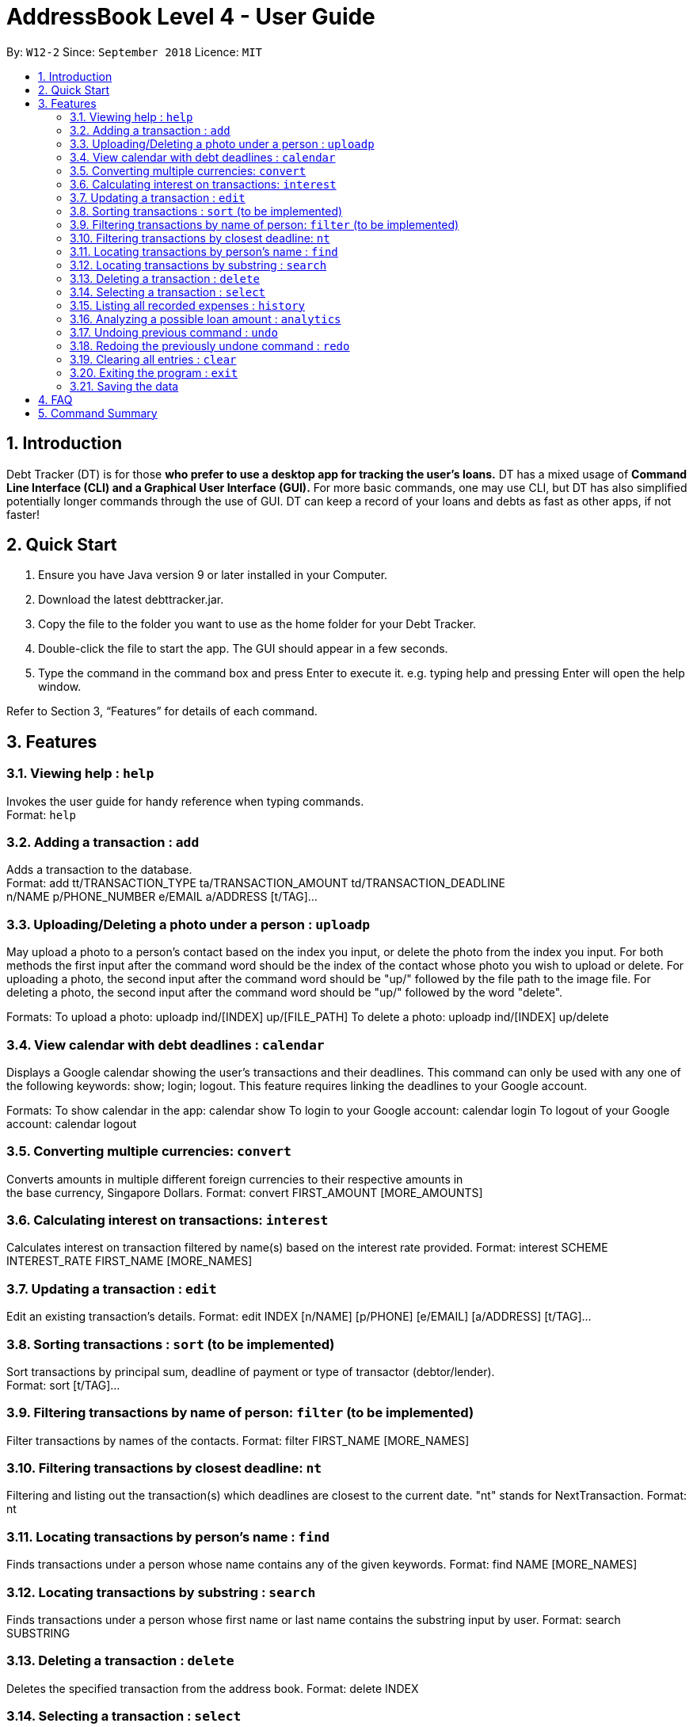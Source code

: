 = AddressBook Level 4 - User Guide
:site-section: UserGuide
:toc:
:toc-title:
:toc-placement: preamble
:sectnums:
:imagesDir: images
:stylesDir: stylesheets
:xrefstyle: full
:experimental:
ifdef::env-github[]
:tip-caption: :bulb:
:note-caption: :information_source:
endif::[]
:repoURL: https://github.com/se-edu/addressbook-level4

By: `W12-2`      Since: `September 2018`       Licence: `MIT`

== Introduction

Debt Tracker (DT) is for those *who prefer to use a desktop app for tracking the user’s loans.*
DT has a mixed usage of *Command Line Interface (CLI) and a Graphical User Interface (GUI).*
For more basic commands, one may use CLI, but DT has also simplified potentially longer commands through the use of GUI.
DT can keep a record of your loans and debts as fast as other apps, if not faster!

== Quick Start

1. Ensure you have Java version 9 or later installed in your Computer.
2. Download the latest debttracker.jar.
3. Copy the file to the folder you want to use as the home folder for your Debt Tracker.
4. Double-click the file to start the app. The GUI should appear in a few seconds.
5. Type the command in the command box and press Enter to execute it. e.g. typing help and pressing Enter
   will open the help window.

Refer to Section 3, “Features” for details of each command.


[[Features]]
== Features

=== Viewing help : `help`

Invokes the user guide for handy reference when typing commands. +
Format: `help`

=== Adding a transaction : `add`

Adds a transaction to the database. +
Format: add tt/TRANSACTION_TYPE ta/TRANSACTION_AMOUNT td/TRANSACTION_DEADLINE +
n/NAME p/PHONE_NUMBER e/EMAIL a/ADDRESS [t/TAG]…​

=== Uploading/Deleting a photo under a person : `uploadp`

May upload a photo to a person’s contact based on the index you input, or delete the photo from the index you input.
For both methods the first input after the command word should be the index of the contact whose photo you wish to
upload or delete.
For uploading a photo, the second input after the command word should be "up/" followed by the file path to the image
file.
For deleting a photo, the second input after the command word should be "up/" followed by the word "delete".

Formats:
To upload a photo: uploadp ind/[INDEX] up/[FILE_PATH]
To delete a photo: uploadp ind/[INDEX] up/delete

=== View calendar with debt deadlines : `calendar`

Displays a Google calendar showing the user's transactions and their deadlines.
This command can only be used with any one of the following keywords: show; login; logout.
This feature requires linking the deadlines to your Google account.

Formats:
To show calendar in the app: calendar show
To login to your Google account: calendar login
To logout of your Google account: calendar logout

=== Converting multiple currencies: `convert`

Converts amounts in multiple different foreign currencies to their respective amounts in +
the base currency, Singapore Dollars.
Format: convert FIRST_AMOUNT [MORE_AMOUNTS]

=== Calculating interest on transactions: `interest`

Calculates interest on transaction filtered by name(s) based on the interest rate provided.
Format: interest SCHEME INTEREST_RATE FIRST_NAME [MORE_NAMES]

=== Updating a transaction : `edit`

Edit an existing transaction’s details.
Format: edit INDEX [n/NAME] [p/PHONE] [e/EMAIL] [a/ADDRESS] [t/TAG]…​

=== Sorting transactions : `sort` (to be implemented)

Sort transactions by principal sum, deadline of payment or type of transactor (debtor/lender). +
Format: sort [t/TAG]...

=== Filtering transactions by name of person: `filter` (to be implemented)

Filter transactions by names of the contacts.
Format: filter FIRST_NAME [MORE_NAMES]

=== Filtering transactions by closest deadline: `nt`

Filtering and listing out the transaction(s) which deadlines are closest to the current date.
"nt" stands for NextTransaction.
Format: nt

=== Locating transactions by person's name : `find`

Finds transactions under a person whose name contains any of the given keywords.
Format: find NAME [MORE_NAMES]

=== Locating transactions by substring : `search`

Finds transactions under a person whose first name or last name contains the substring input by user.
Format: search SUBSTRING

=== Deleting a transaction : `delete`

Deletes the specified transaction from the address book.
Format: delete INDEX

=== Selecting a transaction : `select`

Selects the transaction identified by the index number used in the displayed transaction list.
Format: select INDEX

=== Listing all recorded expenses : `history`

Lists all the commands that you have entered in reverse chronological order.

Lists all the expenses that you have recorded in the app, in reverse chronological order.
Format: history

=== Analyzing a possible loan amount : `analytics`

Analyses the amount you have left after taking into consideration your loans, and the amount that you can loan out.
Format: analytics

=== Undoing previous command : `undo`

Restores the address book to the state before the previous undoable command was executed. +
Format: undo

=== Redoing the previously undone command : `redo`

Reverses the most recent undo command.
Format: redo

=== Clearing all entries : `clear`

Clears all entries from the Debt Tracker.
Format: clear

=== Exiting the program : `exit`

Exits the program.
Format: clear

=== Saving the data

Debt Tracker data is saved in the hard disk automatically after any command that changes the data. +

== FAQ

Q: How do I transfer my data to another Computer?
A: Install the app in the other computer and overwrite the empty data file it creates with the file that contains the data of your previous Address Book folder.

== Command Summary

Add : add n/NAME p/PHONE_NUMBER e/EMAIL a/ADDRESS d/DEBT dl/DEADLINE [t/TAG]…​
e.g. add n/James Ho p/22224444 e/jamesho@example.com a/123, Clementi Rd, 1234665  d/+500.00 dl/20 09 2019 t/friend t/colleague

//need to check
Uploadp : uploadp ind/INDEX up/FILE_PATH
e.g. uploadp ind/3 up/Users/Photo.png
OR: uploadp ind/INDEX up/delete
e.g. uploadp ind/1 up/delete

Calendar : calendar show
OR: calendar login
OR: calendar logout

Convert : convert FIRST_AMOUNT [MORE_AMOUNTS]
e.g. convert USD 20.00 AUD 35.40 MYR 152.60

Interest : int/INTEREST_RATE
e.g. int/1.10

Update : update INDEX [n/NAME] [p/PHONE_NUMBER] [e/EMAIL] [a/ADDRESS] d/DEBT dl/DEADLINE [t/TAG]…​
e.g. edit 2 n/James Lee e/jameslee@example.com

Sort : sort [t/TAG]...
E.g. sort t/creditor

Filter : filter[t/TAG]...
e.g. filter t/debtor

Nt (NextTransaction) : nt

Find : find KEYWORD [MORE_KEYWORDS]
e.g. find James Jake

Search : search SUBSTRING
e.g. search Be

Delete : delete INDEX
e.g. delete 3

Select : select INDEX
e.g.select 2

History : history

Analytics : analytics

Undo : undo

Redo : redo

Clear : clear

//confirm about HideCommand

List : list

Help : help

